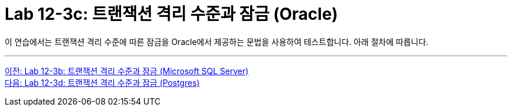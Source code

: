 = Lab 12-3c: 트랜잭션 격리 수준과 잠금 (Oracle)

이 연습에서는 트랜잭션 격리 수준에 따른 잠금을 Oracle에서 제공하는 문법을 사용하여 테스트합니다. 아래 절차에 따릅니다.

---

link:./06-lab12-3b.adoc[이전: Lab 12-3b: 트랜잭션 격리 수준과 잠금 (Microsoft SQL Server)] +
link:./06-lab12-3d.adoc[다음: Lab 12-3d: 트랜잭션 격리 수준과 잠금 (Postgres)]